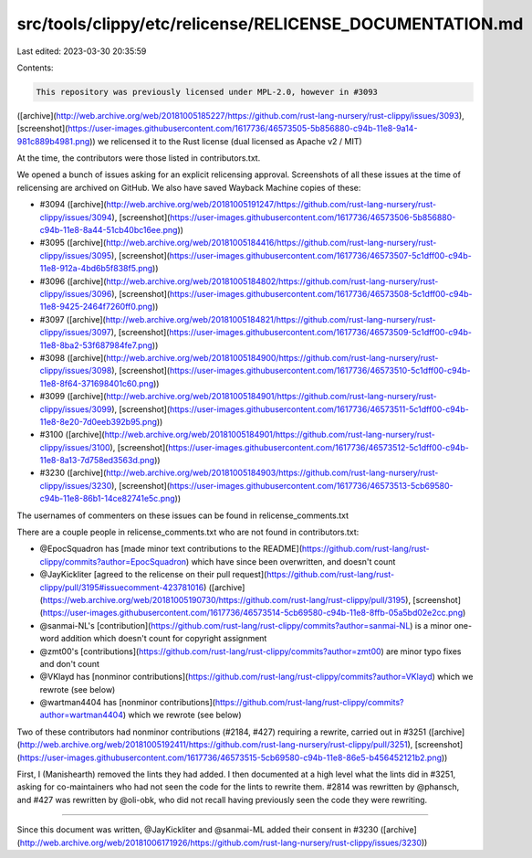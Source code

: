 src/tools/clippy/etc/relicense/RELICENSE_DOCUMENTATION.md
=========================================================

Last edited: 2023-03-30 20:35:59

Contents:

.. code-block:: md

    This repository was previously licensed under MPL-2.0, however in #3093
([archive](http://web.archive.org/web/20181005185227/https://github.com/rust-lang-nursery/rust-clippy/issues/3093),
[screenshot](https://user-images.githubusercontent.com/1617736/46573505-5b856880-c94b-11e8-9a14-981c889b4981.png)) we
relicensed it to the Rust license (dual licensed as Apache v2 / MIT)

At the time, the contributors were those listed in contributors.txt.

We opened a bunch of issues asking for an explicit relicensing approval. Screenshots of all these issues at the time of
relicensing are archived on GitHub. We also have saved Wayback Machine copies of these:

- #3094
  ([archive](http://web.archive.org/web/20181005191247/https://github.com/rust-lang-nursery/rust-clippy/issues/3094),
  [screenshot](https://user-images.githubusercontent.com/1617736/46573506-5b856880-c94b-11e8-8a44-51cb40bc16ee.png))
- #3095
  ([archive](http://web.archive.org/web/20181005184416/https://github.com/rust-lang-nursery/rust-clippy/issues/3095),
  [screenshot](https://user-images.githubusercontent.com/1617736/46573507-5c1dff00-c94b-11e8-912a-4bd6b5f838f5.png))
- #3096
  ([archive](http://web.archive.org/web/20181005184802/https://github.com/rust-lang-nursery/rust-clippy/issues/3096),
  [screenshot](https://user-images.githubusercontent.com/1617736/46573508-5c1dff00-c94b-11e8-9425-2464f7260ff0.png))
- #3097
  ([archive](http://web.archive.org/web/20181005184821/https://github.com/rust-lang-nursery/rust-clippy/issues/3097),
  [screenshot](https://user-images.githubusercontent.com/1617736/46573509-5c1dff00-c94b-11e8-8ba2-53f687984fe7.png))
- #3098
  ([archive](http://web.archive.org/web/20181005184900/https://github.com/rust-lang-nursery/rust-clippy/issues/3098),
  [screenshot](https://user-images.githubusercontent.com/1617736/46573510-5c1dff00-c94b-11e8-8f64-371698401c60.png))
- #3099
  ([archive](http://web.archive.org/web/20181005184901/https://github.com/rust-lang-nursery/rust-clippy/issues/3099),
  [screenshot](https://user-images.githubusercontent.com/1617736/46573511-5c1dff00-c94b-11e8-8e20-7d0eeb392b95.png))
- #3100
  ([archive](http://web.archive.org/web/20181005184901/https://github.com/rust-lang-nursery/rust-clippy/issues/3100),
  [screenshot](https://user-images.githubusercontent.com/1617736/46573512-5c1dff00-c94b-11e8-8a13-7d758ed3563d.png))
- #3230
  ([archive](http://web.archive.org/web/20181005184903/https://github.com/rust-lang-nursery/rust-clippy/issues/3230),
  [screenshot](https://user-images.githubusercontent.com/1617736/46573513-5cb69580-c94b-11e8-86b1-14ce82741e5c.png))

The usernames of commenters on these issues can be found in relicense_comments.txt

There are a couple people in relicense_comments.txt who are not found in contributors.txt:

- @EpocSquadron has [made minor text contributions to the
  README](https://github.com/rust-lang/rust-clippy/commits?author=EpocSquadron) which have since been overwritten, and
  doesn't count
- @JayKickliter [agreed to the relicense on their pull
  request](https://github.com/rust-lang/rust-clippy/pull/3195#issuecomment-423781016)
  ([archive](https://web.archive.org/web/20181005190730/https://github.com/rust-lang/rust-clippy/pull/3195),
  [screenshot](https://user-images.githubusercontent.com/1617736/46573514-5cb69580-c94b-11e8-8ffb-05a5bd02e2cc.png)

- @sanmai-NL's [contribution](https://github.com/rust-lang/rust-clippy/commits?author=sanmai-NL) is a minor one-word
  addition which doesn't count for copyright assignment
- @zmt00's [contributions](https://github.com/rust-lang/rust-clippy/commits?author=zmt00) are minor typo fixes and don't
  count
- @VKlayd has [nonminor contributions](https://github.com/rust-lang/rust-clippy/commits?author=VKlayd) which we rewrote
  (see below)
- @wartman4404 has [nonminor contributions](https://github.com/rust-lang/rust-clippy/commits?author=wartman4404) which
  we rewrote (see below)


Two of these contributors had nonminor contributions (#2184, #427) requiring a rewrite, carried out in #3251
([archive](http://web.archive.org/web/20181005192411/https://github.com/rust-lang-nursery/rust-clippy/pull/3251),
[screenshot](https://user-images.githubusercontent.com/1617736/46573515-5cb69580-c94b-11e8-86e5-b456452121b2.png))

First, I (Manishearth) removed the lints they had added. I then documented at a high level what the lints did in #3251,
asking for co-maintainers who had not seen the code for the lints to rewrite them. #2814 was rewritten by @phansch, and
#427 was rewritten by @oli-obk, who did not recall having previously seen the code they were rewriting.

------

Since this document was written, @JayKickliter and @sanmai-ML added their consent in #3230
([archive](http://web.archive.org/web/20181006171926/https://github.com/rust-lang-nursery/rust-clippy/issues/3230))


